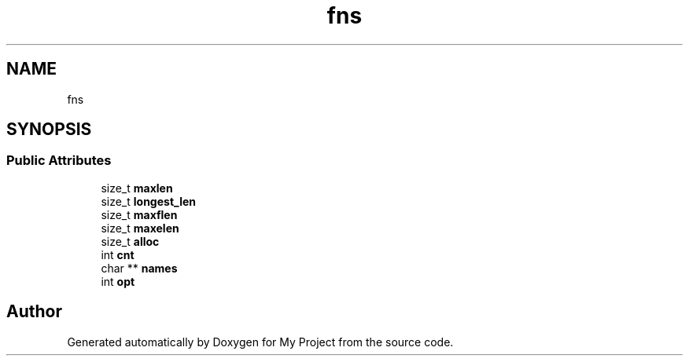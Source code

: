 .TH "fns" 3 "Wed Feb 1 2023" "Version Version 0.0" "My Project" \" -*- nroff -*-
.ad l
.nh
.SH NAME
fns
.SH SYNOPSIS
.br
.PP
.SS "Public Attributes"

.in +1c
.ti -1c
.RI "size_t \fBmaxlen\fP"
.br
.ti -1c
.RI "size_t \fBlongest_len\fP"
.br
.ti -1c
.RI "size_t \fBmaxflen\fP"
.br
.ti -1c
.RI "size_t \fBmaxelen\fP"
.br
.ti -1c
.RI "size_t \fBalloc\fP"
.br
.ti -1c
.RI "int \fBcnt\fP"
.br
.ti -1c
.RI "char ** \fBnames\fP"
.br
.ti -1c
.RI "int \fBopt\fP"
.br
.in -1c

.SH "Author"
.PP 
Generated automatically by Doxygen for My Project from the source code\&.
